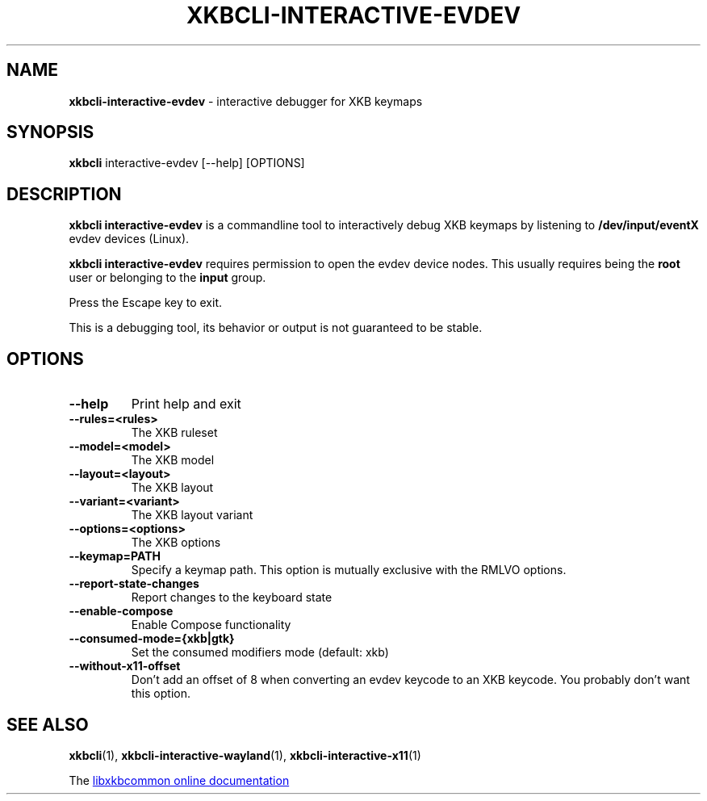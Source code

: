 .TH "XKBCLI\-INTERACTIVE\-EVDEV" "1" "" "" "libxkbcommon manual"
.
.SH "NAME"
\fBxkbcli\-interactive\-evdev\fR \- interactive debugger for XKB keymaps
.
.SH "SYNOPSIS"
\fBxkbcli\fR interactive\-evdev [\-\-help] [OPTIONS]
.
.SH "DESCRIPTION"
\fBxkbcli interactive\-evdev\fR is a commandline tool to interactively debug XKB keymaps by listening to \fB/dev/input/eventX\fR evdev devices (Linux).
.
.P
.B xkbcli interactive\-evdev
requires permission to open the evdev device nodes.
This usually requires being the \fBroot\fR user or belonging to the \fBinput\fR group.
.
.P
Press the Escape key to exit.
.
.P
This is a debugging tool, its behavior or output is not guaranteed to be stable.
.
.SH "OPTIONS"
.
.TP
.B \-\-help
Print help and exit
.
.TP
.B \-\-rules=<rules>
The XKB ruleset
.
.TP
.B \-\-model=<model>
The XKB model
.
.TP
.B \-\-layout=<layout>
The XKB layout
.
.TP
.B \-\-variant=<variant>
The XKB layout variant
.
.TP
.B \-\-options=<options>
The XKB options
.
.TP
.B \-\-keymap=PATH
Specify a keymap path.
This option is mutually exclusive with the RMLVO options.
.
.TP
.B \-\-report\-state\-changes
Report changes to the keyboard state
.
.TP
.B \-\-enable\-compose
Enable Compose functionality
.
.TP
.B \-\-consumed\-mode={xkb|gtk}
Set the consumed modifiers mode (default: xkb)
.
.TP
.B \-\-without\-x11\-offset
Don't add an offset of 8 when converting an evdev keycode to an XKB keycode.
You probably don't want this option.
.
.SH "SEE ALSO"
\fBxkbcli\fR(1), \fBxkbcli\-interactive\-wayland\fR(1), \fBxkbcli\-interactive\-x11\fR(1)
.
.P
The
.UR https://xkbcommon.org
libxkbcommon online documentation
.UE
